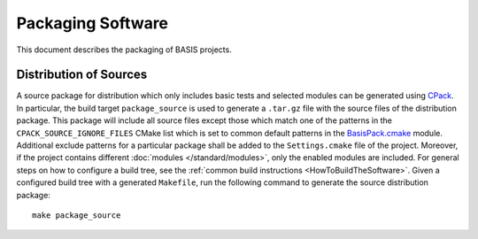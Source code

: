 .. raw:: html

   <!--

   ============================================================================

      DO NOT EDIT THIS FILE! It was generated using Sphinx from:

      Origin:   $URL: https://schuha@sbia-svn.uphs.upenn.edu/projects/BASIS/tags/basis-2.1.4/doc/howto/package.rst $
      Revision: $Rev: 3030 $

   ============================================================================

   -->

.. meta::
    :description: This BASIS how-to describes the packaging of BASIS-based
                  software for distribution.

==================
Packaging Software
==================

This document describes the packaging of BASIS projects.


.. _GenerateSourcePackage:

Distribution of Sources
=======================

A source package for distribution which only includes basic tests and
selected modules can be generated using CPack_. In particular, the build target
``package_source`` is used to generate a ``.tar.gz`` file with the source
files of the distribution package. This package will include all source
files except those which match one of the patterns in the
``CPACK_SOURCE_IGNORE_FILES`` CMake list which is set to common default
patterns in the `BasisPack.cmake`_ module. Additional exclude patterns for
a particular package shall be added to the ``Settings.cmake`` file of the
project. Moreover, if the project contains different
:doc:`modules </standard/modules>`, only the enabled modules are included.
For general steps on how to configure a build tree, see the
:ref:`common build instructions <HowToBuildTheSoftware>`. Given a configured build
tree with a generated ``Makefile``, run the following command to generate the source
distribution package::

    make package_source


.. _CPack: http://www.cmake.org/cmake/help/cpack-2-8-docs.html
.. _BasisPack.cmake: http://www.rad.upenn.edu/sbia/software/basis/apidoc/v2.1/BasisPack_8cmake.html
